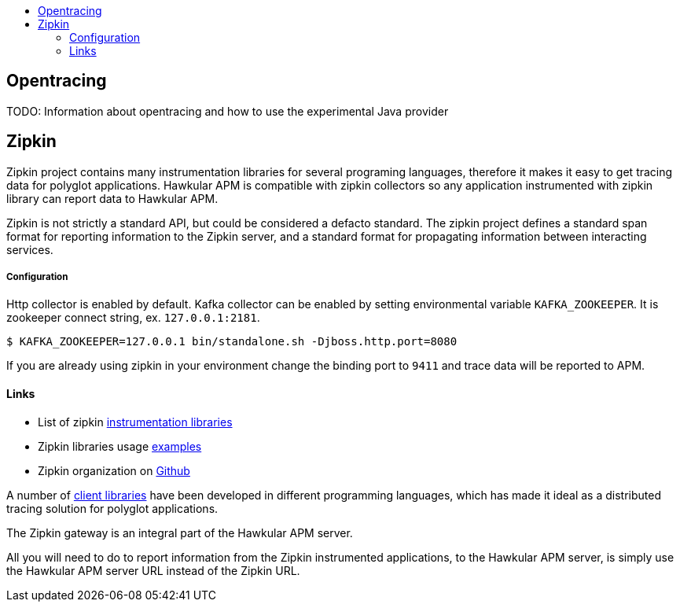 :imagesdir: ../images

:toc: macro
:toc-title:

toc::[]

== Opentracing

TODO: Information about opentracing and how to use the experimental Java provider


== Zipkin

Zipkin project contains many instrumentation libraries for several programing languages, therefore it makes it easy to get tracing data for polyglot applications. Hawkular APM is compatible with zipkin collectors so any application instrumented with zipkin library can report data to Hawkular APM. 

Zipkin is not strictly a standard API, but could be considered a defacto standard. The zipkin project defines a standard span format for reporting information to the Zipkin server, and a standard format for propagating information between interacting services.

===== Configuration
Http collector is enabled by default. Kafka collector can be enabled by setting environmental variable `KAFKA_ZOOKEEPER`. It is zookeeper connect string, ex. `127.0.0.1:2181`.

-----
$ KAFKA_ZOOKEEPER=127.0.0.1 bin/standalone.sh -Djboss.http.port=8080
-----

If you are already using zipkin in your environment change the binding port to `9411` and trace data will be reported to APM.

==== Links
* List of zipkin http://zipkin.io/pages/existing_instrumentations.html[instrumentation libraries]
* Zipkin libraries usage https://github.com/hawkular/hawkular-apm/tree/master/examples/polyglot-zipkin[examples]
* Zipkin organization on https://github.com/openzipkin[Github]



A number of http://zipkin.io/pages/existing_instrumentations.html[client libraries] have been developed in different programming languages, which has made it ideal as a distributed tracing solution for polyglot applications.

The Zipkin gateway is an integral part of the Hawkular APM server.

All you will need to do to report information from the Zipkin instrumented applications, to the Hawkular APM server, is simply use the Hawkular APM server URL instead of the Zipkin URL.



